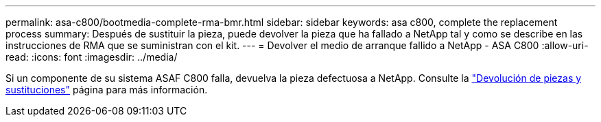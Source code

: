 ---
permalink: asa-c800/bootmedia-complete-rma-bmr.html 
sidebar: sidebar 
keywords: asa c800, complete the replacement process 
summary: Después de sustituir la pieza, puede devolver la pieza que ha fallado a NetApp tal y como se describe en las instrucciones de RMA que se suministran con el kit. 
---
= Devolver el medio de arranque fallido a NetApp - ASA C800
:allow-uri-read: 
:icons: font
:imagesdir: ../media/


[role="lead"]
Si un componente de su sistema ASAF C800 falla, devuelva la pieza defectuosa a NetApp. Consulte la  https://mysupport.netapp.com/site/info/rma["Devolución de piezas y sustituciones"] página para más información.
